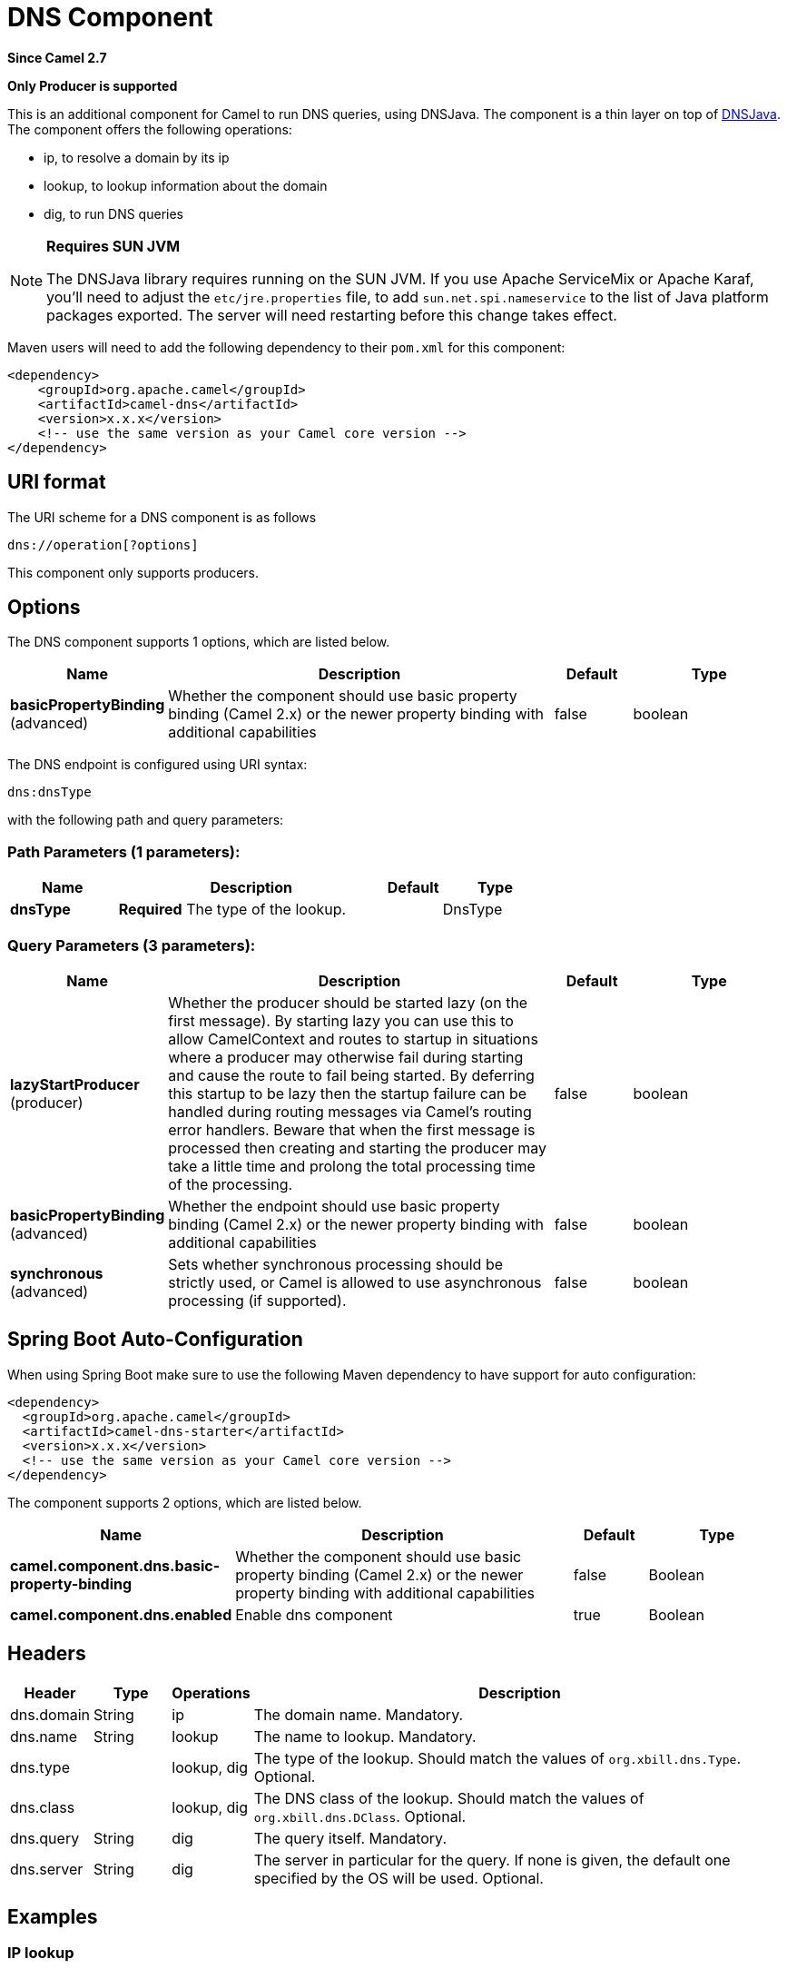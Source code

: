 [[dns-component]]
= DNS Component

*Since Camel 2.7*

// HEADER START
*Only Producer is supported*
// HEADER END

This is an additional component for Camel to run DNS queries, using
DNSJava. The component is a thin layer on top of
http://www.xbill.org/dnsjava/[DNSJava].
The component offers the following operations:

* ip, to resolve a domain by its ip
* lookup, to lookup information about the domain
* dig, to run DNS queries

[NOTE]
====
*Requires SUN JVM*

The DNSJava library requires running on the SUN JVM.
 If you use Apache ServiceMix or Apache Karaf, you'll need to adjust the
`etc/jre.properties` file, to add `sun.net.spi.nameservice` to the list
of Java platform packages exported. The server will need restarting
before this change takes effect.
====

Maven users will need to add the following dependency to their `pom.xml`
for this component:

[source,xml]
----
<dependency>
    <groupId>org.apache.camel</groupId>
    <artifactId>camel-dns</artifactId>
    <version>x.x.x</version>
    <!-- use the same version as your Camel core version -->
</dependency>
----

== URI format

The URI scheme for a DNS component is as follows

[source,java]
-------------------------
dns://operation[?options]
-------------------------

This component only supports producers.

== Options


// component options: START
The DNS component supports 1 options, which are listed below.



[width="100%",cols="2,5,^1,2",options="header"]
|===
| Name | Description | Default | Type
| *basicPropertyBinding* (advanced) | Whether the component should use basic property binding (Camel 2.x) or the newer property binding with additional capabilities | false | boolean
|===
// component options: END



// endpoint options: START
The DNS endpoint is configured using URI syntax:

----
dns:dnsType
----

with the following path and query parameters:

=== Path Parameters (1 parameters):


[width="100%",cols="2,5,^1,2",options="header"]
|===
| Name | Description | Default | Type
| *dnsType* | *Required* The type of the lookup. |  | DnsType
|===


=== Query Parameters (3 parameters):


[width="100%",cols="2,5,^1,2",options="header"]
|===
| Name | Description | Default | Type
| *lazyStartProducer* (producer) | Whether the producer should be started lazy (on the first message). By starting lazy you can use this to allow CamelContext and routes to startup in situations where a producer may otherwise fail during starting and cause the route to fail being started. By deferring this startup to be lazy then the startup failure can be handled during routing messages via Camel's routing error handlers. Beware that when the first message is processed then creating and starting the producer may take a little time and prolong the total processing time of the processing. | false | boolean
| *basicPropertyBinding* (advanced) | Whether the endpoint should use basic property binding (Camel 2.x) or the newer property binding with additional capabilities | false | boolean
| *synchronous* (advanced) | Sets whether synchronous processing should be strictly used, or Camel is allowed to use asynchronous processing (if supported). | false | boolean
|===
// endpoint options: END
// spring-boot-auto-configure options: START
== Spring Boot Auto-Configuration

When using Spring Boot make sure to use the following Maven dependency to have support for auto configuration:

[source,xml]
----
<dependency>
  <groupId>org.apache.camel</groupId>
  <artifactId>camel-dns-starter</artifactId>
  <version>x.x.x</version>
  <!-- use the same version as your Camel core version -->
</dependency>
----


The component supports 2 options, which are listed below.



[width="100%",cols="2,5,^1,2",options="header"]
|===
| Name | Description | Default | Type
| *camel.component.dns.basic-property-binding* | Whether the component should use basic property binding (Camel 2.x) or the newer property binding with additional capabilities | false | Boolean
| *camel.component.dns.enabled* | Enable dns component | true | Boolean
|===
// spring-boot-auto-configure options: END



== Headers
[width="100%",cols="10%,10%,10%,70%",options="header",]
|===

|Header |Type |Operations |Description

|dns.domain |String |ip |The domain name. Mandatory.

|dns.name |String |lookup |The name to lookup. Mandatory.

|dns.type |   | lookup, dig |The type of the lookup. Should match the values of `org.xbill.dns.Type`.
Optional.

|dns.class |   | lookup, dig |The DNS class of the lookup. Should match the values of
`org.xbill.dns.DClass`. Optional.

|dns.query |String |dig |The query itself. Mandatory.

|dns.server |String |dig |The server in particular for the query. If none is given, the default
one specified by the OS will be used. Optional.
|===

== Examples

=== IP lookup

[source,xml]
----
        <route id="IPCheck">
            <from uri="direct:start"/>
            <to uri="dns:ip"/>
        </route>
----

This looks up a domain's IP. For example, www.example.com resolves to
192.0.32.10. +
 The IP address to lookup must be provided in the header with key
`"dns.domain"`.

=== DNS lookup

[source,xml]
----
        <route id="IPCheck">
            <from uri="direct:start"/>
            <to uri="dns:lookup"/>
        </route>
----

This returns a set of DNS records associated with a domain. +
 The name to lookup must be provided in the header with key
`"dns.name"`.

=== DNS Dig

Dig is a Unix command-line utility to run DNS queries.

[source,xml]
----
        <route id="IPCheck">
            <from uri="direct:start"/>
            <to uri="dns:dig"/>
        </route>
----

The query must be provided in the header with key `"dns.query"`.


== Dns Activation Policy

DnsActivationPolicy can be used to dynamically start and stop routes based on dns state.

If you have instances of the same component running in different regions you can configure a route in each region to activate only if dns is pointing to its region.

i.e. You may have an instance in NYC and an instance in SFO. You would configure a service CNAME service.example.com to point to nyc-service.example.com to bring NYC instance up and SFO instance down. When you change the CNAME service.example.com to point to sfo-service.example.com -- nyc instance would stop its routes and sfo will bring its routes up. This allows you to switch regions without restarting actual components.

[source,xml]
----
	<bean id="dnsActivationPolicy" class="org.apache.camel.component.dns.policy.DnsActivationPolicy">
		<property name="hostname" value="service.example.com" />
		<property name="resolvesTo" value="nyc-service.example.com" />
		<property name="ttl" value="60000" />
		<property name="stopRoutesOnException" value="false" />
	</bean>

	<route id="routeId" autoStartup="false" routePolicyRef="dnsActivationPolicy">
	</route>
----
